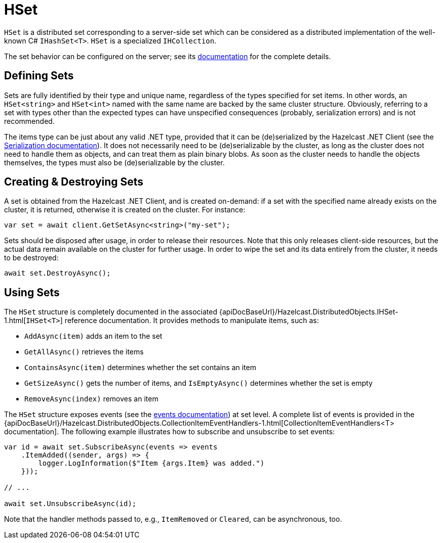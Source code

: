 = HSet

`HSet` is a distributed set corresponding to a server-side set which can be considered as a distributed implementation of the well-known C# `IHashSet<T>`. `HSet` is a specialized `IHCollection`.

The set behavior can be configured on the server; see its xref:hazelcast:data-structures:set.adoc[documentation] for the complete details.

== Defining Sets

Sets are fully identified by their type and unique name, regardless of the types specified for set items. In other words, an `HSet<string>` and `HSet<int>` named with the same name are backed by the same cluster structure. Obviously, referring to a set with types other than the expected types can have unspecified consequences (probably, serialization errors) and is not recommended.

The items type can be just about any valid .NET type, provided that it can be (de)serialized by the Hazelcast .NET Client (see the xref:serialization:overview.adoc[Serialization documentation]). It does not necessarily need to be (de)serializable by the cluster, as long as the cluster does not need to handle them as objects, and can treat them as plain binary blobs. As soon as the cluster needs to handle the objects themselves, the types must also be (de)serializable by the cluster.

== Creating & Destroying Sets

A set is obtained from the Hazelcast .NET Client, and is created on-demand: if a set with the specified name already exists on the cluster, it is returned, otherwise it is created on the cluster. For instance:

[source,csharp]
----
var set = await client.GetSetAsync<string>("my-set");
----

Sets should be disposed after usage, in order to release their resources. Note that this only releases client-side resources, but the actual data remain available on the cluster for further usage. In order to wipe the set and its data entirely from the cluster, it needs to be destroyed:

[source,csharp]
----
await set.DestroyAsync();
----

== Using Sets

The `HSet` structure is completely documented in the associated {apiDocBaseUrl}/Hazelcast.DistributedObjects.IHSet-1.html[`IHSet<T>`] reference documentation. It provides methods to manipulate items, such as:

* `AddAsync(item)` adds an item to the set
* `GetAllAsync()` retrieves the items
* `ContainsAsync(item)` determines whether the set contains an item
* `GetSizeAsync()` gets the number of items, and `IsEmptyAsync()` determines whether the set is empty
* `RemoveAsync(index)` removes an item

The `HSet` structure exposes events (see the xref:events.adoc[events documentation]) at set level. A complete list of events is provided in the {apiDocBaseUrl}/Hazelcast.DistributedObjects.CollectionItemEventHandlers-1.html[CollectionItemEventHandlers<T> documentation]. The following example illustrates how to subscribe and unsubscribe to set events:

[source,csharp]
----
var id = await set.SubscribeAsync(events => events
    .ItemAdded((sender, args) => {
        logger.LogInformation($"Item {args.Item} was added.")
    }));

// ...

await set.UnsubscribeAsync(id);
----

Note that the handler methods passed to, e.g., `ItemRemoved` or `Cleared`, can be asynchronous, too.